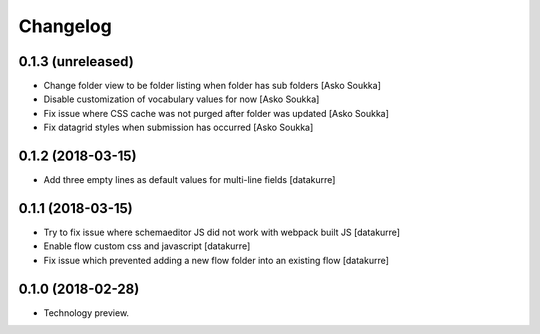 Changelog
=========

0.1.3 (unreleased)
------------------

- Change folder view to be folder listing when folder has sub folders
  [Asko Soukka]
- Disable customization of vocabulary values for now
  [Asko Soukka]
- Fix issue where CSS cache was not purged after folder was updated
  [Asko Soukka]
- Fix datagrid styles when submission has occurred
  [Asko Soukka]

0.1.2 (2018-03-15)
------------------

- Add three empty lines as default values for multi-line fields
  [datakurre]

0.1.1 (2018-03-15)
------------------

- Try to fix issue where schemaeditor JS did not work with webpack built JS
  [datakurre]
- Enable flow custom css and javascript
  [datakurre]
- Fix issue which prevented adding a new flow folder into an existing flow
  [datakurre]


0.1.0 (2018-02-28)
------------------

- Technology preview.
